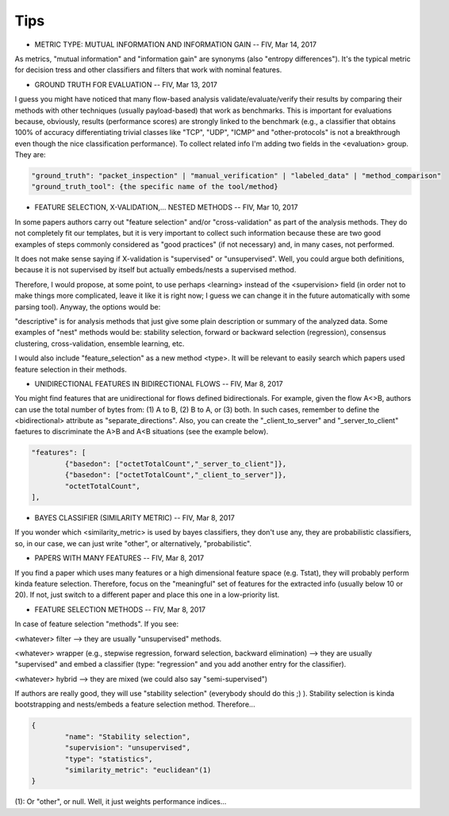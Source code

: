 Tips
====

* METRIC TYPE: MUTUAL INFORMATION AND INFORMATION GAIN -- FIV, Mar 14, 2017

As metrics, "mutual information" and "information gain" are synonyms (also "entropy differences"). It's the typical metric for decision tress and other classifiers and filters that work with nominal features.

* GROUND TRUTH FOR EVALUATION -- FIV, Mar 13, 2017

I guess you might have noticed that many flow-based analysis validate/evaluate/verify their results by comparing their methods with other techniques (usually payload-based) that work as benchmarks. This is important for evaluations because, obviously, results (performance scores) are strongly linked to the benchmark (e.g., a classifier that obtains 100% of accuracy differentiating trivial classes like "TCP", "UDP", "ICMP" and "other-protocols" is not a breakthrough even though the nice classification performance). To collect related info I'm adding two fields in the <evaluation> group. They are:

.. code-block:: none

	"ground_truth": "packet_inspection" | "manual_verification" | "labeled_data" | "method_comparison"
	"ground_truth_tool": {the specific name of the tool/method} 

* FEATURE SELECTION, X-VALIDATION,... NESTED METHODS -- FIV, Mar 10, 2017

In some papers authors carry out "feature selection" and/or "cross-validation" as part of the analysis methods. They do not completely fit our templates, but it is very important to collect such information because these are two good examples of steps commonly considered as "good practices" (if not necessary) and, in many cases, not performed.

It does not make sense saying if X-validation is "supervised" or "unsupervised". Well, you could argue both definitions, because it is not supervised by itself but actually embeds/nests a supervised method.

Therefore, I would propose, at some point, to use perhaps <learning> instead of the <supervision> field (in order not to make things more complicated, leave it like it is right now; I guess we can change it in the future automatically with some parsing tool). Anyway, the options would be:

.. code-block:: none
	<learning> (current <supervision>):
   		-"supervised"
   		-"unsupervised"
  		-"semi_supervised"
   		-"descriptive"
   		-"nest"

"descriptive" is for analysis methods that just give some plain description or summary of the analyzed data. Some examples of "nest" methods would be: stability selection, forward or backward selection (regression), consensus clustering, cross-validation, ensemble learning, etc.

I would also include "feature_selection" as a new method <type>. It will be relevant to easily search which papers used feature selection in their methods.

* UNIDIRECTIONAL FEATURES IN BIDIRECTIONAL FLOWS -- FIV, Mar 8, 2017

You might find features that are unidirectional for flows defined bidirectionals. For example, given the flow A<>B, authors can use the total number of bytes from: (1) A to B, (2) B to A, or (3) both. In such cases, remember to define the <bidirectional> attribute as "separate_directions". Also, you can create the "_client_to_server" and "_server_to_client" faetures to discriminate the A>B and A<B situations (see the example below).

.. code-block:: none

	"features": [
		{"basedon": ["octetTotalCount","_server_to_client"]},
		{"basedon": ["octetTotalCount","_client_to_server"]},
		"octetTotalCount",
	], 


* BAYES CLASSIFIER (SIMILARITY METRIC) -- FIV, Mar 8, 2017

If you wonder which <similarity_metric> is used by bayes classifiers, they don't use any, they are probabilistic classifiers, so, in our case, we can just write "other", or alternatively, "probabilistic".


* PAPERS WITH MANY FEATURES -- FIV, Mar 8, 2017
 
If you find a paper which uses many features or a high dimensional feature space (e.g. Tstat), they will probably perform kinda feature selection. Therefore, focus on the "meaningful" set of features for the extracted info (usually below 10 or 20). If not, just switch to a different paper and place this one in a low-priority list.


* FEATURE SELECTION METHODS -- FIV, Mar 8, 2017

In case of feature selection "methods". If you see:

<whatever> filter --> they are usually "unsupervised" methods.

<whatever> wrapper (e.g., stepwise regression, forward selection, backward elimination) --> they are usually "supervised" and embed a classifier (type: "regression" and you add another entry for the classifier).

<whatever> hybrid --> they are mixed (we could also say "semi-supervised")

If authors are really good, they will use "stability selection" (everybody should do this ;) ). Stability selection is kinda bootstrapping and nests/embeds a feature selection method. Therefore...

.. code-block:: none

	{
		"name": "Stability selection",
		"supervision": "unsupervised",
		"type": "statistics",
		"similarity_metric": "euclidean"(1)
	}

(1): Or "other", or null. Well, it just weights performance indices...


